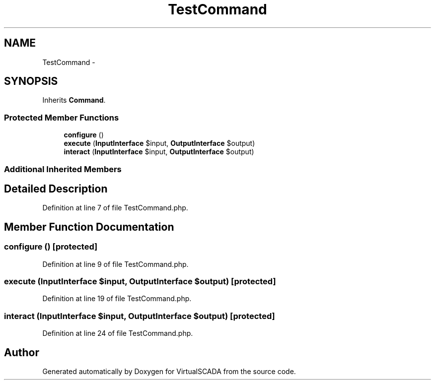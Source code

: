 .TH "TestCommand" 3 "Tue Apr 14 2015" "Version 1.0" "VirtualSCADA" \" -*- nroff -*-
.ad l
.nh
.SH NAME
TestCommand \- 
.SH SYNOPSIS
.br
.PP
.PP
Inherits \fBCommand\fP\&.
.SS "Protected Member Functions"

.in +1c
.ti -1c
.RI "\fBconfigure\fP ()"
.br
.ti -1c
.RI "\fBexecute\fP (\fBInputInterface\fP $input, \fBOutputInterface\fP $output)"
.br
.ti -1c
.RI "\fBinteract\fP (\fBInputInterface\fP $input, \fBOutputInterface\fP $output)"
.br
.in -1c
.SS "Additional Inherited Members"
.SH "Detailed Description"
.PP 
Definition at line 7 of file TestCommand\&.php\&.
.SH "Member Function Documentation"
.PP 
.SS "configure ()\fC [protected]\fP"

.PP
Definition at line 9 of file TestCommand\&.php\&.
.SS "execute (\fBInputInterface\fP $input, \fBOutputInterface\fP $output)\fC [protected]\fP"

.PP
Definition at line 19 of file TestCommand\&.php\&.
.SS "interact (\fBInputInterface\fP $input, \fBOutputInterface\fP $output)\fC [protected]\fP"

.PP
Definition at line 24 of file TestCommand\&.php\&.

.SH "Author"
.PP 
Generated automatically by Doxygen for VirtualSCADA from the source code\&.
